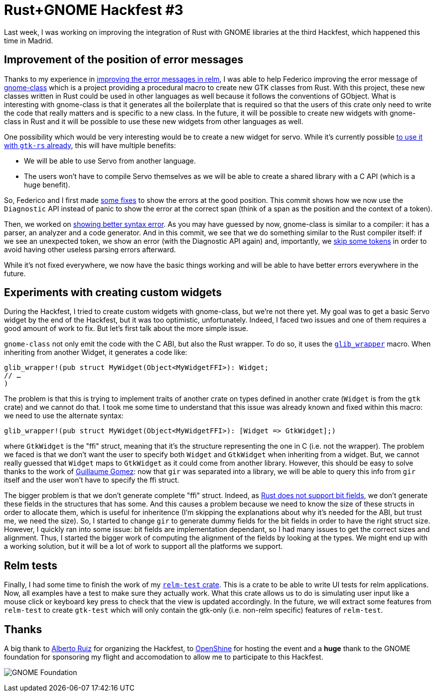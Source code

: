 = Rust+GNOME Hackfest #3
:page-navtitle: Rust+GNOME Hackfest #3

Last week, I was working on improving the integration of Rust with GNOME libraries at the third Hackfest, which happened this time in Madrid.

== Improvement of the position of error messages

Thanks to my experience in http://relm.ml/relm-better-error-message[improving the error messages in relm], I was able to help Federico improving the error message of https://gitlab.gnome.org/federico/gnome-class[gnome-class] which is a project providing a procedural macro to create new GTK classes from Rust.
With this project, these new classes written in Rust could be used in other languages as well because it follows the conventions of GObject.
What is interesting with gnome-class is that it generates all the boilerplate that is required so that the users of this crate only need to write the code that really matters and is specific to a new class.
In the future, it will be possible to create new widgets with gnome-class in Rust and it will be possible to use these new widgets from other languages as well.

One possibility which would be very interesting would be to create a new widget for servo.
While it's currently possible https://github.com/antoyo/servo-gtk[to use it with `gtk-rs` already], this will have multiple benefits:

 * We will be able to use Servo from another language.
 * The users won't have to compile Servo themselves as we will be able to create a shared library with a C API (which is a huge benefit).

So, Federico and I first made https://gitlab.gnome.org/federico/gnome-class/commit/083d68dcb5b4cddbbb73265e06edc0cdf95a31e0[some fixes] to show the errors at the good position.
This commit shows how we now use the `Diagnostic` API instead of panic to show the error at the correct span (think of a span as the position and the context of a token).

Then, we worked on https://gitlab.gnome.org/federico/gnome-class/commit/1ff8b460c2417f4bae3cebbeced9360f7206d8d8[showing better syntax error].
As you may have guessed by now, gnome-class is similar to a compiler:
it has a parser, an analyzer and a code generator.
And in this commit, we see that we do something similar to the Rust compiler itself:
if we see an unexpected token, we show an error (with the Diagnostic API again) and, importantly, we https://gitlab.gnome.org/federico/gnome-class/commit/60e7877e0c11ec10143db2bb36337b5ca4aaf8ea[skip some tokens] in order to avoid having other useless parsing errors afterward.

While it's not fixed everywhere, we now have the basic things working and will be able to have better errors everywhere in the future.

== Experiments with creating custom widgets

During the Hackfest, I tried to create custom widgets with gnome-class, but we're not there yet.
My goal was to get a basic Servo widget by the end of the Hackfest, but it was too optimistic, unfortunately.
Indeed, I faced two issues and one of them requires a good amount of work to fix.
But let's first talk about the more simple issue.

`gnome-class` not only emit the code with the C ABI, but also the Rust wrapper.
To do so, it uses the https://github.com/gtk-rs/glib/blob/master/src/wrapper.rs#L243[`glib_wrapper`] macro.
When inheriting from another Widget, it generates a code like:

[source,rust]
----
glib_wrapper!(pub struct MyWidget(Object<MyWidgetFFI>): Widget;
// …
)
----

The problem is that this is trying to implement traits of another crate on types defined in another crate (`Widget` is from the `gtk` crate) and we cannot do that.
I took me some time to understand that this issue was already known and fixed within this macro:
we need to use the alternate syntax:

[source,rust]
----
glib_wrapper!(pub struct MyWidget(Object<MyWidgetFFI>): [Widget => GtkWidget];)
----

where `GtkWidget` is the "ffi" struct, meaning that it's the structure representing the one in C (i.e. not the wrapper).
The problem we faced is that we don't want the user to specify both `Widget` and `GtkWidget` when inheriting from a widget.
But, we cannot really guessed that `Widget` maps to `GtkWidget` as it could come from another library.
However, this should be easy to solve thanks to the work of https://blog.guillaume-gomez.fr/articles/2018-04-21+Rust%2BGNOME+Hackfest+in+Madrid[Guillaume Gomez]:
now that `gir` was separated into a library, we will be able to query this info from `gir` itself and the user won't have to specify the ffi struct.

The bigger problem is that we don't generate complete "ffi" struct.
Indeed, as https://github.com/rust-lang/rfcs/issues/314[Rust does not support bit fields], we don't generate these fields in the structures that has some.
And this causes a problem because we need to know the size of these structs in order to allocate them, which is useful for inheritence (I'm skipping the explanations about why it's needed for the ABI, but trust me, we need the size).
So, I started to change `gir` to generate dummy fields for the bit fields in order to have the right struct size.
However, I quickly ran into some issue:
bit fields are implementation dependant, so I had many issues to get the correct sizes and alignment.
Thus, I started the bigger work of computing the alignment of the fields by looking at the types.
We might end up with a working solution, but it will be a lot of work to support all the platforms we support.

== Relm tests

Finally, I had some time to finish the work of my https://github.com/antoyo/relm/pull/100[`relm-test` crate].
This is a crate to be able to write UI tests for relm applications.
Now, all examples have a test to make sure they actually work.
What this crate allows us to do is simulating user input like a mouse click or keyboard key press to check that the view is updated accordingly.
In the future, we will extract some features from `relm-test` to create `gtk-test` which will only contain the gtk-only (i.e. non-relm specific) features of `relm-test`.

== Thanks

A big thank to https://github.com/aruiz[Alberto Ruiz] for organizing the Hackfest, to https://www.openshine.com/[OpenShine] for hosting the event and a **huge** thank to the GNOME foundation for sponsoring my flight and accomodation to allow me to participate to this Hackfest.

image:img/gnome-foundation.png[GNOME Foundation]
